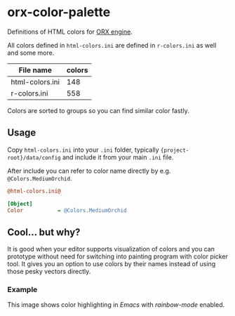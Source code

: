 * orx-color-palette

Definitions of HTML colors for [[https://orx-project.org/][ORX engine]].

All colors defined in ~html-colors.ini~ are defined in ~r-colors.ini~ as well and some more.


| File name       | colors |
|-----------------+--------|
| html-colors.ini |    148 |
| r-colors.ini    |    558 |

Colors are sorted to groups so you can find similar color fastly.

[[file:./docs/html-colors.png]]




** Usage
Copy ~html-colors.ini~ into your ~.ini~ folder, typically ~{project-root}/data/config~ and include it from your main ~.ini~ file.

After include you can refer to color name directly by e.g. ~@Colors.MediumOrchid~.

 #+BEGIN_SRC ini
@html-colors.ini@

[Object]
Color           = @Colors.MediumOrchid
 #+END_SRC




** Cool... but why?
It is good when your editor supports visualization of colors and you can prototype without need for switching into painting program with color picker tool.
It gives you an option to use colors by their names instead of using those pesky vectors directly.


*** Example
This image shows color highlighting in  /Emacs/ with /rainbow-mode/ enabled.

[[file:./docs/emacs.png]]
